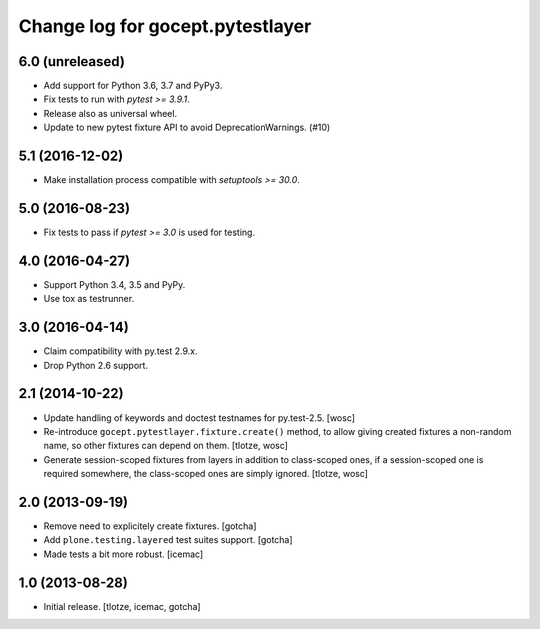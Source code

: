=================================
Change log for gocept.pytestlayer
=================================

6.0 (unreleased)
================

- Add support for Python 3.6, 3.7 and PyPy3.

- Fix tests to run with `pytest >= 3.9.1`.

- Release also as universal wheel.

- Update to new pytest fixture API to avoid DeprecationWarnings. (#10)


5.1 (2016-12-02)
================

- Make installation process compatible with `setuptools >= 30.0`.


5.0 (2016-08-23)
================

- Fix tests to pass if `pytest >= 3.0` is used for testing.


4.0 (2016-04-27)
================

- Support Python 3.4, 3.5 and PyPy.

- Use tox as testrunner.


3.0 (2016-04-14)
================

- Claim compatibility with py.test 2.9.x.

- Drop Python 2.6 support.

2.1 (2014-10-22)
================

- Update handling of keywords and doctest testnames for py.test-2.5.
  [wosc]

- Re-introduce ``gocept.pytestlayer.fixture.create()`` method, to allow giving
  created fixtures a non-random name, so other fixtures can depend on them.
  [tlotze, wosc]

- Generate session-scoped fixtures from layers in addition to class-scoped
  ones, if a session-scoped one is required somewhere, the class-scoped ones
  are simply ignored. [tlotze, wosc]


2.0 (2013-09-19)
================

- Remove need to explicitely create fixtures.
  [gotcha]

- Add ``plone.testing.layered`` test suites support.
  [gotcha]

- Made tests a bit more robust.
  [icemac]


1.0 (2013-08-28)
================

- Initial release.
  [tlotze, icemac, gotcha]

